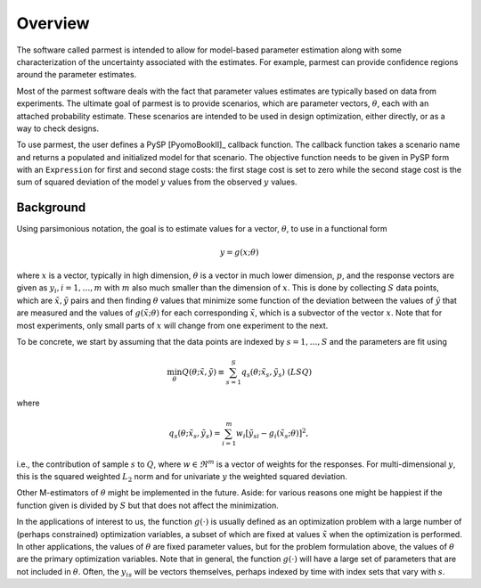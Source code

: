 Overview
================

The software called parmest is intended to allow for model-based
parameter estimation along with some characterization of the
uncertainty associated with the estimates. For example, parmest
can provide confidence regions around the parameter estimates.

Most of the parmest software deals with the fact that parameter values
estimates are typically based on data from experiments. 
The ultimate goal of parmest is to provide scenarios, which are
parameter vectors, :math:`{\theta}`, each with an attached probability estimate.
These scenarios are intended to be used in design optimization, either
directly, or as a way to check designs.

To use parmest, the user defines a PySP [PyomoBookII]_ callback function.  The 
callback function takes a scenario name and returns a populated 
and initialized model for that scenario. The objective
function needs to be given in PySP form with an ``Expression`` for
first and second stage costs: the first stage cost is set to zero 
while the second stage cost is the sum of squared deviation of the 
model :math:`y` values from the observed :math:`y` values.

Background
----------

Using parsimonious notation, the goal is to estimate values for 
a vector, :math:`{\theta}`, to use in a functional form

.. math::
      
   y = g(x; \theta)

where :math:`x` is a vector, typically in high dimension, :math:`{\theta}` is 
a vector in much lower dimension, :math:`p`, and the response vectors are 
given as :math:`y_{i}, i=1,\ldots,m` with :math:`m` also much
smaller than the dimension of :math:`x`.  This is done by collecting :math:`S` data points, which
are :math:`{\tilde{x}},{\tilde{y}}` pairs and then finding :math:`{\theta}` values that 
minimize some function of the deviation between the values of :math:`{\tilde{y}}` that are measured
and the values of :math:`g({\tilde{x}};{\theta})` for each corresponding :math:`{\tilde{x}}`,
which is a subvector of the vector :math:`x`. Note
that for most experiments, only small parts of :math:`x` will change from
one experiment to the next.

To be concrete, we start by assuming that the data points are indexed by :math:`s=1,\ldots,S`
and the parameters are fit using

.. math::

   \min_{{\theta}} Q({\theta};{\tilde{x}}, {\tilde{y}}) \equiv \sum_{s=1}^{S}q_{s}({\theta};{\tilde{x}}_{s}, {\tilde{y}}_{s}) \;\; (LSQ)

where

.. math::

   q_{s}({\theta};{\tilde{x}}_{s}, {\tilde{y}}_{s}) = \sum_{i=1}^{m}w_{i}\left[{\tilde{y}}_{si} - g_{i}({\tilde{x}}_{s};{\theta})\right]^{2}, 

i.e., the contribution of sample :math:`s` to :math:`Q`, where :math:`w \in \Re^{m}` is a vector
of weights for the responses. For multi-dimensional :math:`y`, this
is the squared weighted :math:`L_{2}` norm and for univariate :math:`y` the weighted squared deviation.

Other M-estimators of :math:`{\theta}` might be implemented in the future.
Aside: for various reasons one
might be happiest if the function given is divided by :math:`S` but that does not affect the minimization.

In the applications of interest to us, the function :math:`g(\cdot)` is
usually defined as an optimization problem with a large number of
(perhaps constrained) optimization variables, a subset of which are
fixed at values :math:`{\tilde{x}}` when the optimization is performed. 
In other applications, the values of
:math:`{\theta}` are fixed parameter values, but for the problem formulation above,
the values of :math:`{\theta}` are the primary optimization variables. Note
that in general, the function :math:`g(\cdot)` will have a large set of
parameters that are not included in :math:`{\theta}`. Often, the :math:`y_{is}` will
be vectors themselves, perhaps indexed by time with index sets
that vary with :math:`s`.
